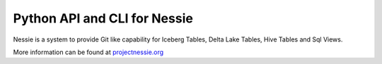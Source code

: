 =============================
Python API and CLI for Nessie
=============================

Nessie is a system to provide Git like capability for Iceberg Tables, Delta Lake Tables, Hive Tables and Sql Views.

More information can be found at projectnessie.org_

.. _projectnessie.org: https://projectnessie.org

